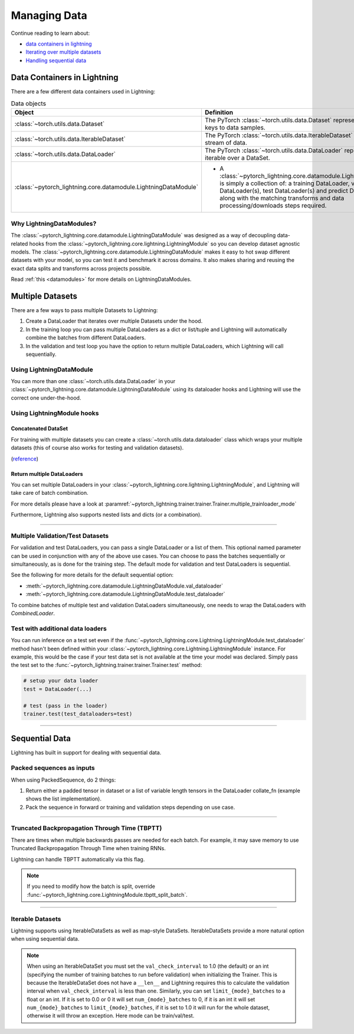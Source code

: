 
.. testsetup:: *

    from pytorch_lightning.core.Lightning import LightningModule
    from torch.utils.data import IterableDataSet
    from pytorch_lightning.trainer.trainer import Trainer

.. _data:

#############
Managing Data
#############

Continue reading to learn about:

* `<Data Containers in Lightning_>`_

* `Iterating over multiple datasets <Multiple DataSets_>`_

* `Handling sequential data <Sequential Data_>`_

****************************
Data Containers in Lightning
****************************

There are a few different data containers used in Lightning:

.. list-table:: Data objects
   :widths: 20 80
   :header-rows: 1

   * - Object
     - Definition
   * - :class:`~torch.utils.data.Dataset`
     - The PyTorch :class:`~torch.utils.data.Dataset` represents a map from keys to data samples.
   * - :class:`~torch.utils.data.IterableDataset`
     - The PyTorch :class:`~torch.utils.data.IterableDataset` represents a stream of data.
   * - :class:`~torch.utils.data.DataLoader`
     - The PyTorch :class:`~torch.utils.data.DataLoader` represents a Python iterable over a DataSet.
   * - :class:`~pytorch_lightning.core.datamodule.LightningDataModule`
     -  - A :class:`~pytorch_lightning.core.datamodule.LightningDataModule` is simply a collection of: a training DataLoader, validation DataLoader(s), test DataLoader(s) and predict DataLoader(s), along with the matching transforms and data processing/downloads steps required.

Why LightningDataModules?
=========================

The :class:`~pytorch_lightning.core.datamodule.LightningDataModule` was designed as a way of decoupling data-related hooks from the :class:`~pytorch_lightning.core.lightning.LightningModule` so you can develop dataset agnostic models. The :class:`~pytorch_lightning.core.datamodule.LightningDataModule` makes it easy to hot swap different datasets with your model, so you can test it and benchmark it across domains. It also makes sharing and reusing the exact data splits and transforms across projects possible.

Read :ref:`this <datamodules>` for more details on LightningDataModules.


.. _multiple-training-dataloaders:

*****************
Multiple Datasets
*****************

There are a few ways to pass multiple Datasets to Lightning:

1. Create a DataLoader that iterates over multiple Datasets under the hood.
2. In the training loop you can pass multiple DataLoaders as a dict or list/tuple and Lightning
   will automatically combine the batches from different DataLoaders.
3. In the validation and test loop you have the option to return multiple DataLoaders,
   which Lightning will call sequentially.


Using LightningDataModule
=========================

You can more than one :class:`~torch.utils.data.DataLoader` in your :class:`~pytorch_lightning.core.datamodule.LightningDataModule` using its dataloader hooks
and Lightning will use the correct one under-the-hood.

.. testcode::

    class DataModule(LightningDataModule):

        ...

        def train_dataloader(self):
            return torch.utils.data.DataLoader(self.train_dataset)

        def val_dataloader(self):
            return [
                torch.utils.data.DataLoader(self.val_dataset_1),
                torch.utils.data.DataLoader(self.val_dataset_2)
            ]

        def test_dataloader(self):
            return torch.utils.data.DataLoader(self.test_dataset)

        def predict_dataloader(self):
            return torch.utils.data.DataLoader(self.predict_dataset)


Using LightningModule hooks
===========================

Concatenated DataSet
--------------------
For training with multiple datasets you can create a :class:`~torch.utils.data.dataloader` class
which wraps your multiple datasets (this of course also works for testing and validation
datasets).

(`reference <https://discuss.pytorch.org/t/train-simultaneously-on-two-DataSets/649/2>`_)

.. testcode::

    class ConcatDataSet(torch.utils.data.DataSet):
        def __init__(self, *DataSets):
            self.DataSets = DataSets

        def __getitem__(self, i):
            return tuple(d[i] for d in self.DataSets)

        def __len__(self):
            return min(len(d) for d in self.DataSets)

    class LitModel(LightningModule):

        def train_dataloader(self):
            concat_DataSet = ConcatDataSet(
                DataSets.ImageFolder(traindir_A),
                DataSets.ImageFolder(traindir_B)
            )

            loader = torch.utils.data.DataLoader(
                concat_DataSet,
                batch_size=args.batch_size,
                shuffle=True,
                num_workers=args.workers,
                pin_memory=True
            )
            return loader

        def val_dataloader(self):
            # SAME
            ...

        def test_dataloader(self):
            # SAME
            ...

Return multiple DataLoaders
---------------------------
You can set multiple DataLoaders in your :class:`~pytorch_lightning.core.lightning.LightningModule`, and Lightning will take care of batch combination.

For more details please have a look at :paramref:`~pytorch_lightning.trainer.trainer.Trainer.multiple_trainloader_mode`

.. testcode::

    class LitModel(LightningModule):

        def train_dataloader(self):

            loader_a = torch.utils.data.DataLoader(range(6), batch_size=4)
            loader_b = torch.utils.data.DataLoader(range(15), batch_size=5)

            # pass loaders as a dict. This will create batches like this:
            # {'a': batch from loader_a, 'b': batch from loader_b}
            loaders = {'a': loader_a,
                       'b': loader_b}

            # OR:
            # pass loaders as sequence. This will create batches like this:
            # [batch from loader_a, batch from loader_b]
            loaders = [loader_a, loader_b]

            return loaders

Furthermore, Lightning also supports nested lists and dicts (or a combination).

.. testcode::

    class LitModel(LightningModule):

        def train_dataloader(self):

            loader_a = torch.utils.data.DataLoader(range(8), batch_size=4)
            loader_b = torch.utils.data.DataLoader(range(16), batch_size=2)

            return {'a': loader_a, 'b': loader_b}

        def training_step(self, batch, batch_idx):
            # access a dictionnary with a batch from each DataLoader
            batch_a = batch["a"]
            batch_b = batch["b"]


.. testcode::

    class LitModel(LightningModule):

        def train_dataloader(self):

            loader_a = torch.utils.data.DataLoader(range(8), batch_size=4)
            loader_b = torch.utils.data.DataLoader(range(16), batch_size=4)
            loader_c = torch.utils.data.DataLoader(range(32), batch_size=4)
            loader_c = torch.utils.data.DataLoader(range(64), batch_size=4)

            # pass loaders as a nested dict. This will create batches like this:
            loaders = {
                'loaders_a_b': [
                    loader_a,
                    loader_b
                ],
                'loaders_c_d': {
                    'c': loader_c,
                    'd': loader_d
                }
            }
            return loaders

        def training_step(self, batch, batch_idx):
            # access the data
            batch_a_b = batch["loaders_a_b"]
            batch_c_d = batch["loaders_c_d"]

            batch_a = batch_a_b[0]
            batch_b = batch_a_b[1]

            batch_c = batch_c_d["c"]
            batch_d = batch_c_d["d"]

----------

Multiple Validation/Test Datasets
=================================
For validation and test DataLoaders, you can pass a single DataLoader or a list of them. This optional named
parameter can be used in conjunction with any of the above use cases. You can choose to pass
the batches sequentially or simultaneously, as is done for the training step.
The default mode for validation and test DataLoaders is sequential.

See the following for more details for the default sequential option:

- :meth:`~pytorch_lightning.core.datamodule.LightningDataModule.val_dataloader`
- :meth:`~pytorch_lightning.core.datamodule.LightningDataModule.test_dataloader`

.. testcode::

    def val_dataloader(self):
        loader_1 = DataLoader()
        loader_2 = DataLoader()
        return [loader_1, loader_2]

To combine batches of multiple test and validation DataLoaders simultaneously, one
needs to wrap the DataLoaders with `CombinedLoader`.

.. testcode::

    from pytorch_lightning.trainer.supporters import CombinedLoader

    def val_dataloader(self):
        loader_1 = DataLoader()
        loader_2 = DataLoader()
        loaders = {'a': loader_a,'b': loader_b}
        combined_loaders = CombinedLoader(loaders, "max_size_cycle")
        return combined_loaders


Test with additional data loaders
=================================
You can run inference on a test set even if the :func:`~pytorch_lightning.core.Lightning.LightningModule.test_dataloader` method hasn't been
defined within your :class:`~pytorch_lightning.core.Lightning.LightningModule` instance. For example, this would be the case if your test data
set is not available at the time your model was declared. Simply pass the test set to the :func:`~pytorch_lightning.trainer.trainer.Trainer.test` method:

.. code-block:: python

    # setup your data loader
    test = DataLoader(...)

    # test (pass in the loader)
    trainer.test(test_dataloaders=test)

--------------


.. _sequences:


***************
Sequential Data
***************

Lightning has built in support for dealing with sequential data.


Packed sequences as inputs
==========================
When using PackedSequence, do 2 things:

1. Return either a padded tensor in dataset or a list of variable length tensors in the DataLoader collate_fn (example shows the list implementation).
2. Pack the sequence in forward or training and validation steps depending on use case.

.. testcode::

    # For use in DataLoader
    def collate_fn(batch):
        x = [item[0] for item in batch]
        y = [item[1] for item in batch]
        return x, y

    # In module
    def training_step(self, batch, batch_nb):
        x = rnn.pack_sequence(batch[0], enforce_sorted=False)
        y = rnn.pack_sequence(batch[1], enforce_sorted=False)

----------

Truncated Backpropagation Through Time (TBPTT)
==============================================
There are times when multiple backwards passes are needed for each batch.
For example, it may save memory to use Truncated Backpropagation Through Time when training RNNs.

Lightning can handle TBPTT automatically via this flag.

.. testcode::

    from pytorch_lightning import LightningModule

    class MyModel(LightningModule):

        def __init__(self):
            super().__init__()
            # Important: This property activates truncated backpropagation through time
            # Setting this value to 2 splits the batch into sequences of size 2
            self.truncated_bptt_steps = 2

        # Truncated back-propagation through time
        def training_step(self, batch, batch_idx, hiddens):
            # the training step must be updated to accept a ``hiddens`` argument
            # hiddens are the hiddens from the previous truncated backprop step
            out, hiddens = self.lstm(data, hiddens)
            return {
                "loss": ...,
                "hiddens": hiddens
            }

.. note:: If you need to modify how the batch is split,
    override :func:`~pytorch_lightning.core.LightningModule.tbptt_split_batch`.

----------

Iterable Datasets
=================
Lightning supports using IterableDataSets as well as map-style DataSets. IterableDataSets provide a more natural
option when using sequential data.

.. note:: When using an IterableDataSet you must set the ``val_check_interval`` to 1.0 (the default) or an int
    (specifying the number of training batches to run before validation) when initializing the Trainer. This is
    because the IterableDataSet does not have a ``__len__`` and Lightning requires this to calculate the validation
    interval when ``val_check_interval`` is less than one. Similarly, you can set ``limit_{mode}_batches`` to a float or
    an int. If it is set to 0.0 or 0 it will set ``num_{mode}_batches`` to 0, if it is an int it will set ``num_{mode}_batches``
    to ``limit_{mode}_batches``, if it is set to 1.0 it will run for the whole dataset, otherwise it will throw an exception.
    Here mode can be train/val/test.

.. testcode::

    # IterableDataSet
    class CustomDataSet(IterableDataSet):

        def __init__(self, data):
            self.data_source

        def __iter__(self):
            return iter(self.data_source)

    # Setup DataLoader
    def train_dataloader(self):
        seq_data = ['A', 'long', 'time', 'ago', 'in', 'a', 'galaxy', 'far', 'far', 'away']
        iterable_dataset = CustomDataSet(seq_data)

        dataloader = DataLoader(dataset=iterable_dataset, batch_size=5)
        return dataloader

.. testcode::

    # Set val_check_interval
    trainer = Trainer(val_check_interval=100)

    # Set limit_val_batches to 0.0 or 0
    trainer = Trainer(limit_val_batches=0.0)

    # Set limit_val_batches as an int
    trainer = Trainer(limit_val_batches=100)
